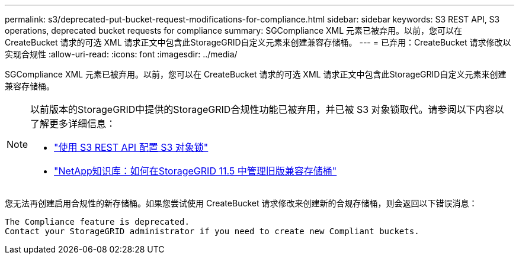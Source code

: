 ---
permalink: s3/deprecated-put-bucket-request-modifications-for-compliance.html 
sidebar: sidebar 
keywords: S3 REST API, S3 operations, deprecated bucket requests for compliance 
summary: SGCompliance XML 元素已被弃用。以前，您可以在 CreateBucket 请求的可选 XML 请求正文中包含此StorageGRID自定义元素来创建兼容存储桶。 
---
= 已弃用：CreateBucket 请求修改以实现合规性
:allow-uri-read: 
:icons: font
:imagesdir: ../media/


[role="lead"]
SGCompliance XML 元素已被弃用。以前，您可以在 CreateBucket 请求的可选 XML 请求正文中包含此StorageGRID自定义元素来创建兼容存储桶。

[NOTE]
====
以前版本的StorageGRID中提供的StorageGRID合规性功能已被弃用，并已被 S3 对象锁取代。请参阅以下内容以了解更多详细信息：

* link:../s3/use-s3-api-for-s3-object-lock.html["使用 S3 REST API 配置 S3 对象锁"]
* https://kb.netapp.com/Advice_and_Troubleshooting/Hybrid_Cloud_Infrastructure/StorageGRID/How_to_manage_legacy_Compliant_buckets_in_StorageGRID_11.5["NetApp知识库：如何在StorageGRID 11.5 中管理旧版兼容存储桶"^]


====
您无法再创建启用合规性的新存储桶。如果您尝试使用 CreateBucket 请求修改来创建新的合规存储桶，则会返回以下错误消息：

[listing]
----
The Compliance feature is deprecated.
Contact your StorageGRID administrator if you need to create new Compliant buckets.
----